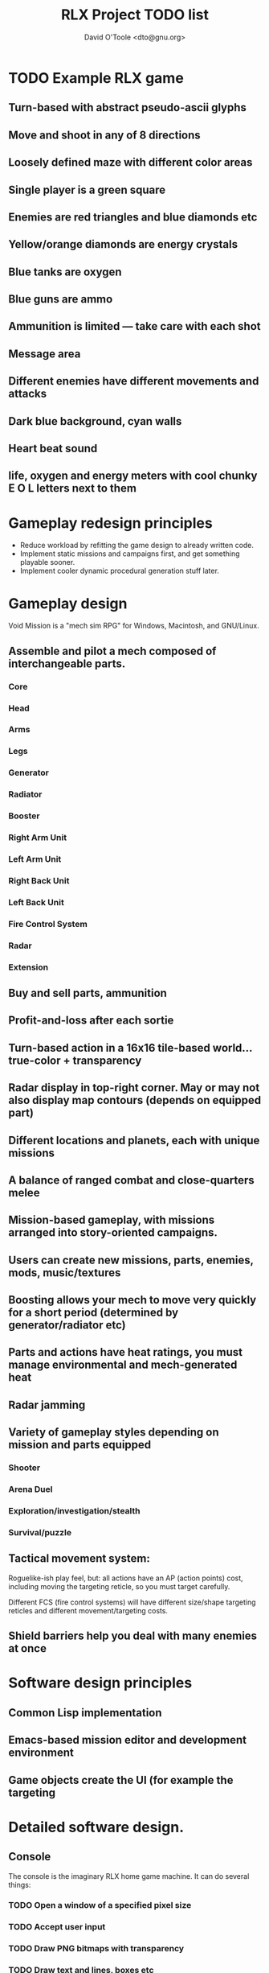 #+TITLE: RLX Project TODO list
#+AUTHOR: David O'Toole <dto@gnu.org>

* TODO Example RLX game

** Turn-based with abstract pseudo-ascii glyphs
** Move and shoot in any of 8 directions
** Loosely defined maze with different color areas
** Single player is a green square
** Enemies are red triangles and blue diamonds etc
** Yellow/orange diamonds are energy crystals
** Blue tanks are oxygen
** Blue guns are ammo
** Ammunition is limited --- take care with each shot
** Message area
** Different enemies have different movements and attacks
** Dark blue background, cyan walls
** Heart beat sound
** life, oxygen and energy meters with cool chunky E O L letters next to them

* Gameplay redesign principles

 - Reduce workload by refitting the game design to already written code.
 - Implement static missions and campaigns first, and get something
   playable sooner. 
 - Implement cooler dynamic procedural generation stuff later. 

* Gameplay design

Void Mission is a "mech sim RPG" for Windows, Macintosh, and GNU/Linux.

** Assemble and pilot a mech composed of interchangeable parts.
*** Core
*** Head
*** Arms
*** Legs
*** Generator
*** Radiator
*** Booster
*** Right Arm Unit
*** Left Arm Unit
*** Right Back Unit
*** Left Back Unit
*** Fire Control System
*** Radar
*** Extension
** Buy and sell parts, ammunition
** Profit-and-loss after each sortie
** Turn-based action in a 16x16 tile-based world... true-color + transparency
** Radar display in top-right corner. May or may not also display map contours (depends on equipped part)
** Different locations and planets, each with unique missions
** A balance of ranged combat and close-quarters melee
** Mission-based gameplay, with missions arranged into story-oriented campaigns.
** Users can create new missions, parts, enemies, mods, music/textures
** Boosting allows your mech to move very quickly for a short period (determined by generator/radiator etc)
** Parts and actions have heat ratings, you must manage environmental and mech-generated heat
** Radar jamming

** Variety of gameplay styles depending on mission and parts equipped
*** Shooter
*** Arena Duel
*** Exploration/investigation/stealth
*** Survival/puzzle

** Tactical movement system: 

Roguelike-ish play feel, but: all actions have an AP (action points)
cost, including moving the targeting reticle, so you must target
carefully.
 
Different FCS (fire control systems) will have different size/shape
targeting reticles and different movement/targeting costs.

** Shield barriers help you deal with many enemies at once

* Software design principles

** Common Lisp implementation
** Emacs-based mission editor and development environment
** Game objects create the UI (for example the targeting 

* Detailed software design.

** Console

The console is the imaginary RLX home game machine. It can do several things:

*** TODO Open a window of a specified pixel size
*** TODO Accept user input
*** TODO Draw PNG bitmaps with transparency
*** TODO Draw text and lines, boxes etc
*** TODO Load and utilize game code and resources from a "cart" (see below)
*** TODO Play sound effects and music
*** TODO Save and restore game state
*** TODO  Dump screenshots

** Resources

A resource is an image, sound, text, or lisp program etc. implementing
some part of an RLX game. Each resource has a string identifier and an
associated file; .ogg or .wav for audio, .png for images, .lisp for
game code and object definitions, .rlx for some custom resources like
object maps, missions, cart definitions, etc.

A resource pack is a .tar.gz with various resource files and a
metadata file. The metadata file contains a lisp property list readable
by both Emacs Lisp and Common Lisp, and it maps resource names to
various data about them (including the resource type and relative file
name within the resource pack directory.)

It  would be  nice  if the  elisp-and-cl-compatible  .rlx files  could
contain a lot  of the game data, because this would  make it easier to
build more emacs-based editors and previewers.

Things to consider: 

 - Internationalization
 - Licensing information included

** Widgets 

Widgets are UI elements that draw themselves by issuing commands to
the console. M-x gets a command line. The commands can also be
explored via a menu system.

Example widgets: map display, numeric display, message window, button,
command line

--- BOBF, ignore everything after this, old notes etc.

* TODO Review old notes from rlx.org etc

* TODO Read RLX code and take design change notes
** TODO Multiple layers
*** TODO Device driver (default impl is SDL)
*** TODO Command processor / menu system
*** TODO Game logic (tactics, or roguelike, or pacman etc)
** TODO menu-oriented with ps2-style controller support (HOW WILL 8-way dirs work???)
** TODO Different actions cost different AP amounts
** TODO support both Tactics module and Roguelike module??

* TODO Play games
** TODO XMESS
** TODO Controller
** TODO video encoder card?
** TODO 2nd head?

* TODO More detailed design treatment for VM

* TODO Relaunch website
** TODO Choose a website update tool (rsync?) by asking mamalala
** TODO Reconfigure org-publish-project-alist to publish to ~/public_html
** TODO Mirror ~/public_html to mamalala.org
** TODO Contact Bastien re: blorg bugs
** TODO Fix stylesheet and templates
** TODO Easy way to paste images into a post
** TODO Video capture?

* TODO Come up with company name

* TODO Clean up studio
** DONE Finish carpet tiles in corner
** DONE Get rid of fridge
   CLOSED: [2008-06-19 Thu 11:50]
** DONE Clean/organize shelves
CLOSED: [2008-07-05 Sat 08:53]
** TODO Vaccuum carpets
** DONE Reduce furniture clutter
CLOSED: [2008-07-05 Sat 08:53]
